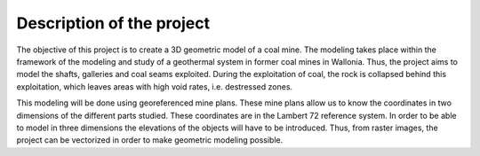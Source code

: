 Description of the project 
===========================

The objective of this project is to create a 3D geometric model of a coal mine. The modeling takes place within the framework of the modeling and study of a geothermal system in former coal mines in Wallonia. Thus, the project aims to model the shafts, galleries and coal seams exploited. During the exploitation of coal, the rock is collapsed behind this exploitation, which leaves areas with high void rates, i.e. destressed zones.

This modeling will be done using georeferenced mine plans. These mine plans allow us to know the coordinates in two dimensions of the different parts studied. These coordinates are in the Lambert 72 reference system. In order to be able to model in three dimensions the elevations of the objects will have to be introduced. Thus, from raster images, the project can be vectorized in order to make geometric modeling possible.

